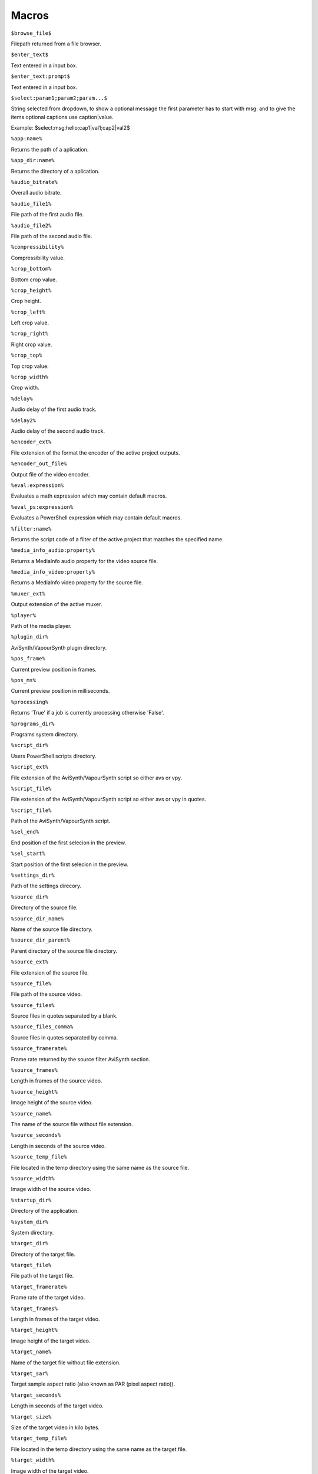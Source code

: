 ﻿Macros
======

``$browse_file$``

Filepath returned from a file browser.

``$enter_text$``

Text entered in a input box.

``$enter_text:prompt$``

Text entered in a input box.

``$select:param1;param2;param...$``

String selected from dropdown, to show a optional message the first parameter has to start with msg: and to give the items optional captions use caption|value.

Example: $select:msg:hello;cap1|val1;cap2|val2$

``%app:name%``

Returns the path of a aplication.

``%app_dir:name%``

Returns the directory of a aplication.

``%audio_bitrate%``

Overall audio bitrate.

``%audio_file1%``

File path of the first audio file.

``%audio_file2%``

File path of the second audio file.

``%compressibility%``

Compressibility value.

``%crop_bottom%``

Bottom crop value.

``%crop_height%``

Crop height.

``%crop_left%``

Left crop value.

``%crop_right%``

Right crop value.

``%crop_top%``

Top crop value.

``%crop_width%``

Crop width.

``%delay%``

Audio delay of the first audio track.

``%delay2%``

Audio delay of the second audio track.

``%encoder_ext%``

File extension of the format the encoder of the active project outputs.

``%encoder_out_file%``

Output file of the video encoder.

``%eval:expression%``

Evaluates a math expression which may contain default macros.

``%eval_ps:expression%``

Evaluates a PowerShell expression which may contain default macros.

``%filter:name%``

Returns the script code of a filter of the active project that matches the specified name.

``%media_info_audio:property%``

Returns a MediaInfo audio property for the video source file.

``%media_info_video:property%``

Returns a MediaInfo video property for the source file.

``%muxer_ext%``

Output extension of the active muxer.

``%player%``

Path of the media player.

``%plugin_dir%``

AviSynth/VapourSynth plugin directory.

``%pos_frame%``

Current preview position in frames.

``%pos_ms%``

Current preview position in milliseconds.

``%processing%``

Returns 'True' if a job is currently processing otherwise 'False'.

``%programs_dir%``

Programs system directory.

``%script_dir%``

Users PowerShell scripts directory.

``%script_ext%``

File extension of the AviSynth/VapourSynth script so either avs or vpy.

``%script_file%``

File extension of the AviSynth/VapourSynth script so either avs or vpy in quotes.

``%script_file%``

Path of the AviSynth/VapourSynth script.

``%sel_end%``

End position of the first selecion in the preview.

``%sel_start%``

Start position of the first selecion in the preview.

``%settings_dir%``

Path of the settings direcory.

``%source_dir%``

Directory of the source file.

``%source_dir_name%``

Name of the source file directory.

``%source_dir_parent%``

Parent directory of the source file directory.

``%source_ext%``

File extension of the source file.

``%source_file%``

File path of the source video.

``%source_files%``

Source files in quotes separated by a blank.

``%source_files_comma%``

Source files in quotes separated by comma.

``%source_framerate%``

Frame rate returned by the source filter AviSynth section.

``%source_frames%``

Length in frames of the source video.

``%source_height%``

Image height of the source video.

``%source_name%``

The name of the source file without file extension.

``%source_seconds%``

Length in seconds of the source video.

``%source_temp_file%``

File located in the temp directory using the same name as the source file.

``%source_width%``

Image width of the source video.

``%startup_dir%``

Directory of the application.

``%system_dir%``

System directory.

``%target_dir%``

Directory of the target file.

``%target_file%``

File path of the target file.

``%target_framerate%``

Frame rate of the target video.

``%target_frames%``

Length in frames of the target video.

``%target_height%``

Image height of the target video.

``%target_name%``

Name of the target file without file extension.

``%target_sar%``

Target sample aspect ratio (also known as PAR (pixel aspect ratio)).

``%target_seconds%``

Length in seconds of the target video.

``%target_size%``

Size of the target video in kilo bytes.

``%target_temp_file%``

File located in the temp directory using the same name as the target file.

``%target_width%``

Image width of the target video.

``%temp_file%``

File located in the temp directory using the same name as the source file.

``%template_name%``

Name of the template the active project is based on.

``%text_editor%``

Path of the application currently associated with TXT files.

``%version%``

StaxRip version.

``%video_bitrate%``

Video bitrate in Kbps

``%video_encoder%``

Depending on which video encoder is active returns x264, x265, nvenc, qsvenc, vceenc, aomenc, ffmpeg or xvid_encraw.

``%working_dir%``

Directory of the source file or the temp directory if enabled.

``%app:adjust%``

File path to adjust

``%app:aomenc%``

File path to aomenc

``%app:AutoAdjust%``

File path to AutoAdjust

``%app:AviSynth+%``

File path to AviSynth+

``%app:avs2pipemod%``

File path to avs2pipemod

``%app:AVSMeter%``

File path to AVSMeter

``%app:aWarpSharp2%``

File path to aWarpSharp2

``%app:BDSup2Sub++%``

File path to BDSup2Sub++

``%app:checkmate%``

File path to checkmate

``%app:d2vsource%``

File path to d2vsource

``%app:DCTFilter%``

File path to DCTFilter

``%app:Deblock%``

File path to Deblock

``%app:Decomb%``

File path to Decomb

``%app:DeLogo%``

File path to DeLogo

``%app:DGDecodeIM%``

File path to DGDecodeIM

``%app:DGDecodeNV%``

File path to DGDecodeNV

``%app:DGIndex%``

File path to DGIndex

``%app:DGIndexIM%``

File path to DGIndexIM

``%app:DGIndexNV%``

File path to DGIndexNV

``%app:dsmux%``

File path to dsmux

``%app:DSS2mod%``

File path to DSS2mod

``%app:eac3to%``

File path to eac3to

``%app:EEDI2%``

File path to EEDI2

``%app:fdkaac%``

File path to fdkaac

``%app:ffmpeg%``

File path to ffmpeg

``%app:ffms2%``

File path to ffms2

``%app:FFT3DFilter%``

File path to FFT3DFilter

``%app:FFT3DFilter%``

File path to FFT3DFilter

``%app:FFTW%``

File path to FFTW

``%app:FineSharp%``

File path to FineSharp

``%app:finesharp%``

File path to finesharp

``%app:flash3kyuu_deband%``

File path to flash3kyuu_deband

``%app:FluxSmooth%``

File path to FluxSmooth

``%app:FluxSmooth%``

File path to FluxSmooth

``%app:fmtconv%``

File path to fmtconv

``%app:FrameRateConverter AVSI%``

File path to FrameRateConverter AVSI

``%app:FrameRateConverter DLL%``

File path to FrameRateConverter DLL

``%app:GradCurve%``

File path to GradCurve

``%app:Haali Splitter%``

File path to Haali Splitter

``%app:havsfunc%``

File path to havsfunc

``%app:Java%``

File path to Java

``%app:JPSDR%``

File path to JPSDR

``%app:KNLMeansCL%``

File path to KNLMeansCL

``%app:LSFmod%``

File path to LSFmod

``%app:L-SMASH-Works%``

File path to L-SMASH-Works

``%app:masktools2%``

File path to masktools2

``%app:mClean%``

File path to mClean

``%app:MediaInfo%``

File path to MediaInfo

``%app:MedianBlur2%``

File path to MedianBlur2

``%app:mkvextract%``

File path to mkvextract

``%app:mkvmerge%``

File path to mkvmerge

``%app:modPlus%``

File path to modPlus

``%app:MP4Box%``

File path to MP4Box

``%app:MPEG2DecPlus%``

File path to MPEG2DecPlus

``%app:mpv.net%``

File path to mpv.net

``%app:MSharpen%``

File path to MSharpen

``%app:msmoosh%``

File path to msmoosh

``%app:mvsfunc%``

File path to mvsfunc

``%app:mvtools%``

File path to mvtools

``%app:mvtools2%``

File path to mvtools2

``%app:NicAudio%``

File path to NicAudio

``%app:nnedi3%``

File path to nnedi3

``%app:NVEnc%``

File path to NVEnc

``%app:ProjectX%``

File path to ProjectX

``%app:Python%``

File path to Python

``%app:qaac%``

File path to qaac

``%app:QSVEnc%``

File path to QSVEnc

``%app:QTGMC%``

File path to QTGMC

``%app:RgTools%``

File path to RgTools

``%app:SangNom2%``

File path to SangNom2

``%app:scenechange%``

File path to scenechange

``%app:SMDegrain%``

File path to SMDegrain

``%app:SmoothAdjust%``

File path to SmoothAdjust

``%app:SubtitleEdit%``

File path to SubtitleEdit

``%app:TComb%``

File path to TComb

``%app:TDeint%``

File path to TDeint

``%app:temporalsoften%``

File path to temporalsoften

``%app:TIVTC%``

File path to TIVTC

``%app:UnDot%``

File path to UnDot

``%app:VapourSynth%``

File path to VapourSynth

``%app:VCEEnc%``

File path to VCEEnc

``%app:vcmod%``

File path to vcmod

``%app:vinverse%``

File path to vinverse

``%app:Visual C++ 2012%``

File path to Visual C++ 2012

``%app:Visual C++ 2013%``

File path to Visual C++ 2013

``%app:Visual C++ 2017%``

File path to Visual C++ 2017

``%app:VSFilterMod%``

File path to VSFilterMod

``%app:vslsmashsource%``

File path to vslsmashsource

``%app:vspipe%``

File path to vspipe

``%app:VSRip%``

File path to VSRip

``%app:x264%``

File path to x264

``%app:x264 10-Bit%``

File path to x264 10-Bit

``%app:x265%``

File path to x265

``%app:xvid_encraw%``

File path to xvid_encraw

``%app:Yadifmod%``

File path to Yadifmod

``%app:yadifmod2%``

File path to yadifmod2

``%app_dir:adjust%``

Folder path to adjust

``%app_dir:aomenc%``

Folder path to aomenc

``%app_dir:AutoAdjust%``

Folder path to AutoAdjust

``%app_dir:AviSynth+%``

Folder path to AviSynth+

``%app_dir:avs2pipemod%``

Folder path to avs2pipemod

``%app_dir:AVSMeter%``

Folder path to AVSMeter

``%app_dir:aWarpSharp2%``

Folder path to aWarpSharp2

``%app_dir:BDSup2Sub++%``

Folder path to BDSup2Sub++

``%app_dir:checkmate%``

Folder path to checkmate

``%app_dir:d2vsource%``

Folder path to d2vsource

``%app_dir:DCTFilter%``

Folder path to DCTFilter

``%app_dir:Deblock%``

Folder path to Deblock

``%app_dir:Decomb%``

Folder path to Decomb

``%app_dir:DeLogo%``

Folder path to DeLogo

``%app_dir:DGDecodeIM%``

Folder path to DGDecodeIM

``%app_dir:DGDecodeNV%``

Folder path to DGDecodeNV

``%app_dir:DGIndex%``

Folder path to DGIndex

``%app_dir:DGIndexIM%``

Folder path to DGIndexIM

``%app_dir:DGIndexNV%``

Folder path to DGIndexNV

``%app_dir:dsmux%``

Folder path to dsmux

``%app_dir:DSS2mod%``

Folder path to DSS2mod

``%app_dir:eac3to%``

Folder path to eac3to

``%app_dir:EEDI2%``

Folder path to EEDI2

``%app_dir:fdkaac%``

Folder path to fdkaac

``%app_dir:ffmpeg%``

Folder path to ffmpeg

``%app_dir:ffms2%``

Folder path to ffms2

``%app_dir:FFT3DFilter%``

Folder path to FFT3DFilter

``%app_dir:FFT3DFilter%``

Folder path to FFT3DFilter

``%app_dir:FFTW%``

Folder path to FFTW

``%app_dir:FineSharp%``

Folder path to FineSharp

``%app_dir:finesharp%``

Folder path to finesharp

``%app_dir:flash3kyuu_deband%``

Folder path to flash3kyuu_deband

``%app_dir:FluxSmooth%``

Folder path to FluxSmooth

``%app_dir:FluxSmooth%``

Folder path to FluxSmooth

``%app_dir:fmtconv%``

Folder path to fmtconv

``%app_dir:FrameRateConverter AVSI%``

Folder path to FrameRateConverter AVSI

``%app_dir:FrameRateConverter DLL%``

Folder path to FrameRateConverter DLL

``%app_dir:GradCurve%``

Folder path to GradCurve

``%app_dir:Haali Splitter%``

Folder path to Haali Splitter

``%app_dir:havsfunc%``

Folder path to havsfunc

``%app_dir:Java%``

Folder path to Java

``%app_dir:JPSDR%``

Folder path to JPSDR

``%app_dir:KNLMeansCL%``

Folder path to KNLMeansCL

``%app_dir:LSFmod%``

Folder path to LSFmod

``%app_dir:L-SMASH-Works%``

Folder path to L-SMASH-Works

``%app_dir:masktools2%``

Folder path to masktools2

``%app_dir:mClean%``

Folder path to mClean

``%app_dir:MediaInfo%``

Folder path to MediaInfo

``%app_dir:MedianBlur2%``

Folder path to MedianBlur2

``%app_dir:mkvextract%``

Folder path to mkvextract

``%app_dir:mkvmerge%``

Folder path to mkvmerge

``%app_dir:modPlus%``

Folder path to modPlus

``%app_dir:MP4Box%``

Folder path to MP4Box

``%app_dir:MPEG2DecPlus%``

Folder path to MPEG2DecPlus

``%app_dir:mpv.net%``

Folder path to mpv.net

``%app_dir:MSharpen%``

Folder path to MSharpen

``%app_dir:msmoosh%``

Folder path to msmoosh

``%app_dir:mvsfunc%``

Folder path to mvsfunc

``%app_dir:mvtools%``

Folder path to mvtools

``%app_dir:mvtools2%``

Folder path to mvtools2

``%app_dir:NicAudio%``

Folder path to NicAudio

``%app_dir:nnedi3%``

Folder path to nnedi3

``%app_dir:NVEnc%``

Folder path to NVEnc

``%app_dir:ProjectX%``

Folder path to ProjectX

``%app_dir:Python%``

Folder path to Python

``%app_dir:qaac%``

Folder path to qaac

``%app_dir:QSVEnc%``

Folder path to QSVEnc

``%app_dir:QTGMC%``

Folder path to QTGMC

``%app_dir:RgTools%``

Folder path to RgTools

``%app_dir:SangNom2%``

Folder path to SangNom2

``%app_dir:scenechange%``

Folder path to scenechange

``%app_dir:SMDegrain%``

Folder path to SMDegrain

``%app_dir:SmoothAdjust%``

Folder path to SmoothAdjust

``%app_dir:SubtitleEdit%``

Folder path to SubtitleEdit

``%app_dir:TComb%``

Folder path to TComb

``%app_dir:TDeint%``

Folder path to TDeint

``%app_dir:temporalsoften%``

Folder path to temporalsoften

``%app_dir:TIVTC%``

Folder path to TIVTC

``%app_dir:UnDot%``

Folder path to UnDot

``%app_dir:VapourSynth%``

Folder path to VapourSynth

``%app_dir:VCEEnc%``

Folder path to VCEEnc

``%app_dir:vcmod%``

Folder path to vcmod

``%app_dir:vinverse%``

Folder path to vinverse

``%app_dir:Visual C++ 2012%``

Folder path to Visual C++ 2012

``%app_dir:Visual C++ 2013%``

Folder path to Visual C++ 2013

``%app_dir:Visual C++ 2017%``

Folder path to Visual C++ 2017

``%app_dir:VSFilterMod%``

Folder path to VSFilterMod

``%app_dir:vslsmashsource%``

Folder path to vslsmashsource

``%app_dir:vspipe%``

Folder path to vspipe

``%app_dir:VSRip%``

Folder path to VSRip

``%app_dir:x264%``

Folder path to x264

``%app_dir:x264 10-Bit%``

Folder path to x264 10-Bit

``%app_dir:x265%``

Folder path to x265

``%app_dir:xvid_encraw%``

Folder path to xvid_encraw

``%app_dir:Yadifmod%``

Folder path to Yadifmod

``%app_dir:yadifmod2%``

Folder path to yadifmod2

